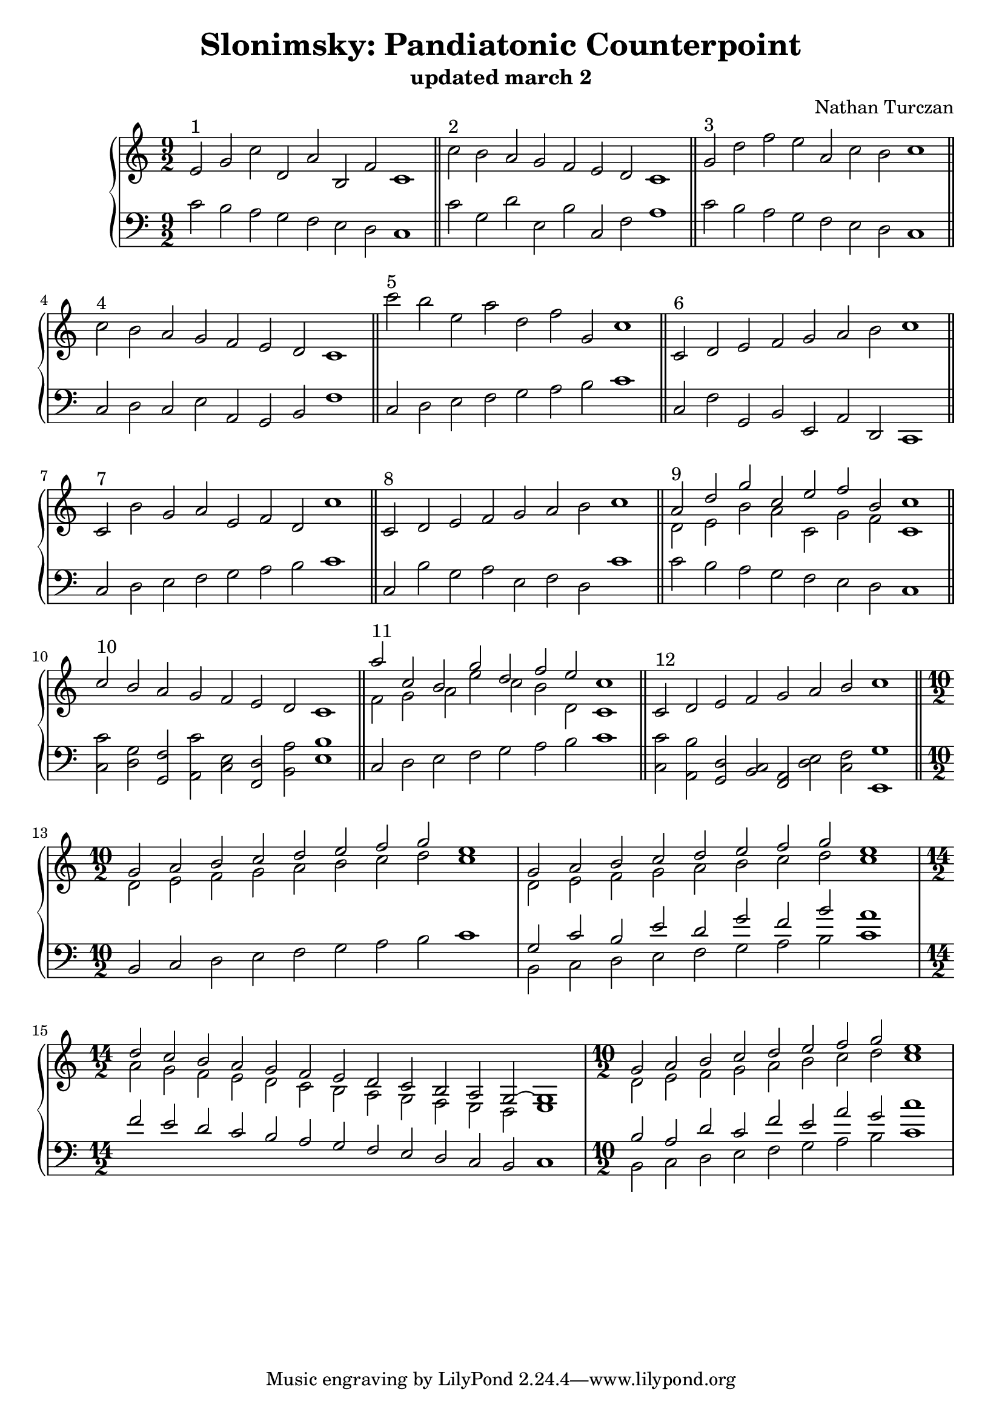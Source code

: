 \version "2.18.2"
global = {
  \accidentalStyle modern
  
}

% umpteenth score, gonna be great

% designate the title, composer and poet!
  \header {
    title = \markup { \fontsize #0.4 \bold "Slonimsky: Pandiatonic Counterpoint" }
    subtitle = "updated march 2"
    composer = "Nathan Turczan"
  }

%designate language
\language "english"
%english-qs-qf-tqs-tqf


upper = \relative c'' {
  \global
  \clef treble
   \time 9/2
  \key c \major 

     \relative c' 
       
       
       e2^\markup "1" g c d, a' b, f' c1 \bar "||"
       c'2^\markup "2" b a g f e d c1 \bar "||"
       g'2^\markup "3" d' f e a, c b c1 \bar "||"
       c2^\markup "4" b a g f e d c1 \bar "||"
       c''2^\markup "5" b e, a d, f g, c1 \bar "||"
       c,2^\markup "6" d e f g a b c1 \bar "||"
       c,2^\markup "7" b' g a e f d c'1 \bar "||"
       c,2^\markup "8" d e f g a b c1 \bar "||"
       <<
       {
       \voiceOne 
       a2^\markup "9" d g c, e f b, c1 \bar "||"
       c2^\markup "10" b a g f e d c1 \bar "||"
       a''2^\markup "11" c, b g' d f e c1 \bar "||"
       c,2^\markup "12" d e f g a b c1 \bar "||"
       g2 a b c d e f g e1
       g,2 a b c d e f g e1
       d2 c b a g f e d c b a g2~ g1
       g'2 a b c d e f g e1
       }
       
       \new Voice  {
       \voiceTwo
       d,2 e b' a c, g' f c1
       \skip 1
       \skip 1
       \skip 1
       \skip 1.
       
       f2 g a e' c b d, c1
       \skip 1
       \skip 1
       \skip 1
       \skip 1.
       d2 e f g a b c d c1
       d,2 e f g a b c d c1
       a2 g f e d c b a g f e d e1
       d'2 e f g a b c d c1
     }
       >>

       }




lower = \relative c' {
\global
\clef bass

  \key c \major
  
  c2 b a g f e d c1
  c'2 g d' e, b' c, f a1
  c2 b a g f e d c1
  c2 d c e a, g b f'1
  c2 d e f g a b c1
  c,2 f g, b e, a d, c1
  c'2 d e f g a b c1
  c,2 b' g a e f d c'1
  c2 b a g f e d c1
  <c c'>2 <d g> <g, f'> <a c'> <c e> <f, d'> <b a'> <e b'>1
  c2 d e f g a b c1
  <c, c'>2 <a b'> <g d'> <b c> <f a> <d' e> <c f> <e, g'>1
  \time 10/2
  b'2 c d e f g a b c1
       <<
       {
       \voiceOne
       g2 c b e d g f b a1 
       }
       
       \new Voice  {
       \voiceTwo
       b,,2 c d e f g a b c1
       }
       >>
  \time 14/2
  f2 e d c b a g f e d c b c1
  \time 10/2
<<
       {
       \voiceOne
       b'2 a d c f e a g c1
       }
       
       \new Voice  {
       \voiceTwo
       b,,2 c d e f g a b c1
       }
       >>
}


\score {
  <<
    \new PianoStaff <<
      \new Staff = "upper" \upper
      \new Staff = "lower" \lower
    >>
  >>
  \layout {
    \context { \Staff \RemoveEmptyStaves }
  }
  \midi { 
    \tempo 4 = 200
  }
}
